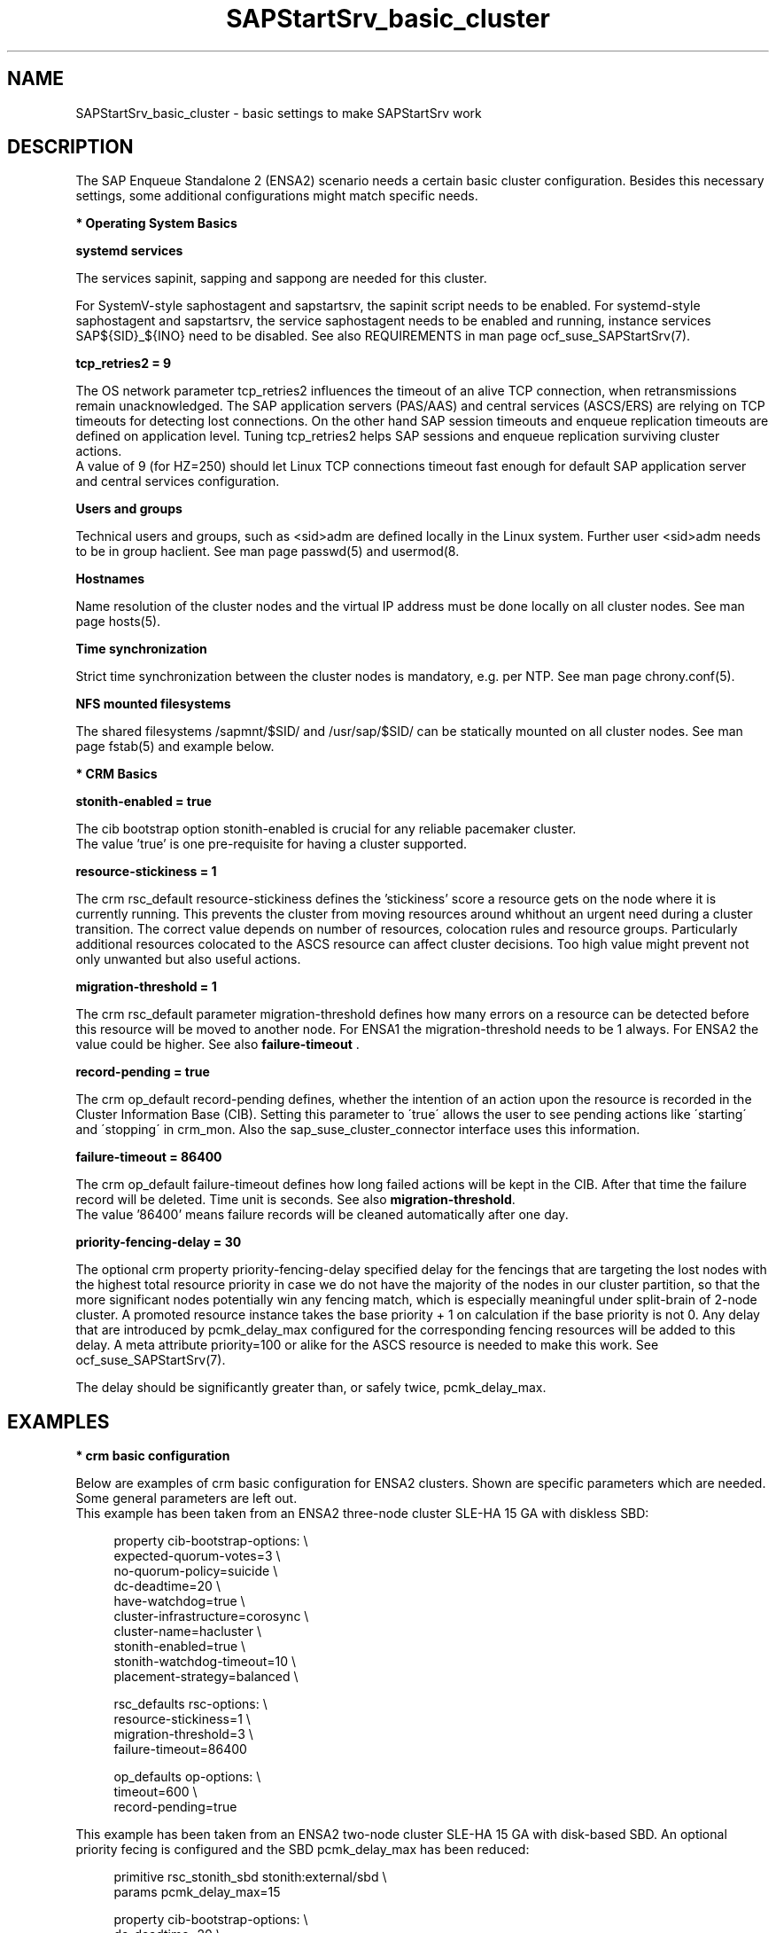 .\" Version: 0.1.0
.\"
.TH SAPStartSrv_basic_cluster 7 "02 Feb 2022" "" "SAPStartSrv"
.\"
.SH NAME
SAPStartSrv_basic_cluster \- basic settings to make SAPStartSrv work
.PP
.\"
.SH DESCRIPTION
.\"
The SAP Enqueue Standalone 2 (ENSA2) scenario needs a certain basic cluster
configuration. Besides this necessary settings, some additional configurations
might match specific needs.
.\" TODO Specifics ENSA1 vs. ENSA2?
.PP
\fB* Operating System Basics\fR

\fBsystemd services\fR

The services sapinit, sapping and sappong are needed for this cluster.

For SystemV-style saphostagent and sapstartsrv, the sapinit script needs to be
enabled.
For systemd-style saphostagent and sapstartsrv, the service saphostagent needs
to be enabled and running, instance services SAP${SID}_${INO} need to be disabled.
See also REQUIREMENTS in man page ocf_suse_SAPStartSrv(7).
.PP
\fBtcp_retries2 = 9\fR

The OS network parameter tcp_retries2 influences the timeout of an alive TCP
connection, when retransmissions remain unacknowledged. The SAP application
servers (PAS/AAS) and central services (ASCS/ERS) are relying on TCP timeouts
for detecting lost connections. On the other hand SAP session timeouts and
enqueue replication timeouts are defined on application level. Tuning
tcp_retries2 helps SAP sessions and enqueue replication surviving cluster
actions.
.br
A value of 9 (for HZ=250) should let Linux TCP connections timeout fast enough
for default SAP application server and central services configuration.
.\" TODO NFS mount options for smooth takeover of sap instances, e.g. soft?
.PP
\fBUsers and groups\fR

Technical users and groups, such as <sid>adm are defined locally in the Linux
system. Further user <sid>adm needs to be in  group haclient.
See man page passwd(5) and usermod(8.

\fBHostnames\fR

Name resolution of the cluster nodes and the virtual IP address must be done
locally on all cluster nodes. See man page hosts(5).

\fBTime synchronization\fR

Strict time synchronization between the cluster nodes is mandatory, e.g. per NTP.
See man page chrony.conf(5).

\fBNFS mounted filesystems\fR

The shared filesystems /sapmnt/$SID/ and /usr/sap/$SID/ can be statically mounted
on all cluster nodes. See man page fstab(5) and example below.
.PP
\fB* CRM Basics\fR

\fBstonith-enabled = true\fR

The cib bootstrap option stonith-enabled is crucial for any reliable pacemaker
cluster.
.br
The value 'true' is one pre-requisite for having a cluster supported.  
.\"
.\" TODO cib: 	stonith-watdhog-timeout=10 ==> diskless SBD
.\" TODO cib: 	stonith-timeout=120 ==> disk-based SBD

\fBresource-stickiness = 1\fR

The crm rsc_default resource-stickiness defines the 'stickiness'
score a resource gets on the node where it is currently running. This prevents
the cluster from moving resources around whithout an urgent need during a
cluster transition. The correct value depends on number of resources, colocation
rules and resource groups. Particularly additional resources colocated to the
ASCS resource can affect cluster decisions. 
Too high value might prevent not only unwanted but also useful actions.
.br
.\" TODO A value of '1' ...

\fBmigration-threshold = 1\fR

The crm rsc_default parameter migration-threshold defines how many errors on a
resource can be detected before this resource will be moved to another node.
For ENSA1 the migration-threshold needs to be 1 always. For ENSA2 the value could
be higher. See also \fBfailure-timeout\fR .
.\" TODO needed for resource monitor option on-fail=restart
.br

\fBrecord-pending = true\fR

The crm op_default record-pending defines, whether the intention of an action
upon the resource is recorded in the Cluster Information Base (CIB).
Setting this parameter to \'true\' allows the user to see pending actions like
\'starting\' and \'stopping\' in crm_mon. Also the sap_suse_cluster_connector
interface uses this information.
.br

\fBfailure-timeout = 86400\fR

The crm op_default failure-timeout defines how long failed actions will
be kept in the CIB. After that time the failure record will be deleted.
Time unit is seconds. 
See also \fBmigration-threshold\fR.
.br
The value '86400' means failure records will be cleaned automatically after
one day.

\fBpriority-fencing-delay = 30\fP

The optional crm property priority-fencing-delay specified delay for the
fencings that are targeting the lost nodes with the highest total resource
priority in case we do not have the majority of the nodes in our cluster
partition, so that the more significant nodes potentially win any fencing
match, which is especially meaningful under split-brain of 2-node cluster.
A promoted resource instance takes the base priority + 1 on calculation if
the base priority is not 0. Any delay that are introduced by pcmk_delay_max
configured for the corresponding fencing resources will be added to this
delay. A meta attribute priority=100 or alike for the ASCS resource is needed
to make this work. See ocf_suse_SAPStartSrv(7).

The delay should be significantly greater than, or safely twice,
pcmk_delay_max.
.PP
.\"
.SH EXAMPLES
.\" TODO OS network tcp_retries2=8 (8..10)
.\"
\fB* crm basic configuration\fR
.\" TODO scenario specific CIB basic settings
.\" TODO check against setup guides NW and S/4. Specifics ENSA1 vs. ENSA2?

Below are examples of crm basic configuration for ENSA2 clusters.
Shown are specific parameters which are needed. Some general parameters are
left out.
.br
This example has been taken from an ENSA2 three-node cluster SLE-HA 15 GA
with diskless SBD:
.PP
.RS 4
property cib-bootstrap-options: \\
.br
 expected-quorum-votes=3 \\
.br
 no-quorum-policy=suicide \\
.br
 dc-deadtime=20 \\
.br
 have-watchdog=true \\
.br
 cluster-infrastructure=corosync \\
.br
 cluster-name=hacluster \\
.br
 stonith-enabled=true \\
.br
 stonith-watchdog-timeout=10 \\
.br
 placement-strategy=balanced \\
.PP
rsc_defaults rsc-options: \\
.br
 resource-stickiness=1 \\
.br
 migration-threshold=3 \\
.br
 failure-timeout=86400
.PP
op_defaults op-options: \\
.br
 timeout=600 \\
.br
 record-pending=true 
.RE

This example has been taken from an ENSA2 two-node cluster SLE-HA 15 GA
with disk-based SBD. An optional priority fecing is configured and the SBD
pcmk_delay_max has been reduced:
.PP
.RS 4
primitive rsc_stonith_sbd stonith:external/sbd \\
.br
 params pcmk_delay_max=15
.PP
property cib-bootstrap-options: \\
.br
 dc-deadtime=20 \\
.br
 cluster-infrastructure=corosync \\
.br
 cluster-name=hacluster \\
.br
 stonith-enabled=true \\
.br
 stonith-timeout=150 \\
.br
 placement-strategy=balanced \\
.br
 priority-fencing-delay=30
.PP
rsc_defaults rsc-options: \\
.br
 resource-stickiness=1 \\
.br
 migration-threshold=3 \\
.br
 failure-timeout=86400
.PP
op_defaults op-options: \\
.br
 timeout=600 \\
.br
 record-pending=true 
.RE
.PP
\fB* NFS shares for SAP instance filesystems\fR

Below is an fstab example for filesystems needed by the ASCS/ERS pair.
The filesystems are statically mounted on all nodes of the cluster for SAP
system EN2. The SAP instance name is used consequently to prepare for optional
multi-SID setups. The parent directory /usr/sap/ resides on each node locally.
The file sapservices must not be shared between nodes.
The correct mount options are depending on the NFS server.
.PP
.RS 1
.\" TODO check NFS options
nfs1:/s/EN2/sapmnt /sapmnt/EN2 nfs rw,hard,intr,nolock,actimeo=1,proto=tcp 0 0
.br
nfs1:/s/EN2/usrsap /usr/sap/EN2 nfs rw,hard,intr,nolock,actimeo=1,proto=tcp 0 0
.\".br
.\"nfs1:/s/EN2/saptrans /usr/sap/trans nfs rw,hard,intr,nolock,proto=tcp 0 0
.RE
.br
.PP
.\"
\fB* ping resource for checking connectivity\fR

.\" TODO discuss what ping-based score might break ENSA scoring
Below is an example of an optional ping resource for checking connectivity to
the outer world. If the nodes have only one network interface, shared between
HA cluster and application, this measure does not improve availability.
.br
ASCS should run on an node from which more ping targets can be reached than
from others. If all nodes are same, ASCS stays where it is.
Three vital infrastructure servers outside the datacenter are choosen as ping
targets. If at least two targets are reachable, the current node is preferred
for running the ASCS. The maximum time for detecting connectivity changes is
ca.180 seconds.
.PP
.RS 4
primitive rsc_ping ocf:pacemaker:ping \\
.br
 op monitor interval=120 timeout=60 start-delay=10 on-fail=ignore \\
.br
 params name=ping_ok host_list="proxy1 proxy2 proxy3"
.PP
clone cln_ping rsc_ping
.PP
location ASCS00_connected grp_EN2_ASCS00 \\
.br
 rule 90000: ping_ok gt 1
.RE
.br
.PP
\fB* systemd services for the SAP instance\fR
.PP
In case systemd-style init is used for the SAP instance:
saphostagent needs to be enabled and running, instance services need
to be disabled. Example SID is HA1, instance number is 10.
.PP
.RS 4
.br
# systemctl list-unit-files | grep -i sap
.br
# systemctl status SAPHA1_10.service
.br
# systemd-cgls -u SAP.slice
.br
# systemd-cgls -u SAPHA1_10.service
.\" TODO check Autostart not set.
.RE
.br
.PP
\fB* SAP instance profile\fR
.PP
Check the instance profile for HA specific settings.
Example SID is EN2, instance number is 10.
.PP
.RS 4
.br
# su - en2adm
.br
~> sapcontrol -nr 10 -function GetStartProfile |\\
.br
grep -e art_Program_ -e Autostart -e halib
.br
~> exit
.RE
.br
.PP
\fB* sidadm group membership\fR
.PP
Check if the sidadm user is member of the HA specific haclient group.
Example SID is EN2.
.PP
.RS 4
.br
# groups en2adm
.RE
.br
.PP
.\"
.SH FILES
.TP
/etc/passwd
the local user database
.TP
/etc/hosts
the local hostname resolution database
.TP
/etc/chrony.conf
basic config for time synchronisation
.TP
/etc/sysctl.d/*.conf
OS kernel parameters, e.g. TCP tunables
.TP
/etc/fstab
filesystem table, for statically mounted NFS shares
.\" TODO
.PP
.\"
.SH BUGS
Please report feedback and suggestions to feedback@suse.com.
.PP
.\"
.SH SEE ALSO
\fBocf_suse_SAPStartSrv\fP(7) , \fBsap_suse_cluster_connector\fP(8) ,
\fBocf_pacemaker_ping\fP(7) , \fBocf_heartbeat_ethmonitor\fP(7) ,
\fBattrd_updater\fP(8) , \fBsbd\fP(8) , \fBstonith_sbd\fP(8) , \fBcrm\fP(8) ,
\fBcorosync.conf\fP(5) , \fBvotequorum\fP(5) , \fBhosts\fP(5) , \fBfstab\fP(5) ,
\fBpasswd\fP(5) , \fBgroups\fP(8) , \fBusermod\fP(8) , \fBchrony.conf\fP(5) ,
.br
https://www.kernel.org/doc/Documentation/networking/ip-sysctl.txt
.\" TODO https://pracucci.com/linux-tcp-rto-min-max-and-tcp-retries2.html
.\" TODO RFC 1122
.PP
.\"
.SH AUTHORS
F.Herschel, L.Pinne
.PP
.\"
.SH COPYRIGHT
.br
(c) 2020-2021 SUSE LLC
.br
SAPStartSrv comes with ABSOLUTELY NO WARRANTY.
.br
For details see the GNU General Public License at
http://www.gnu.org/licenses/gpl.html
.\"

